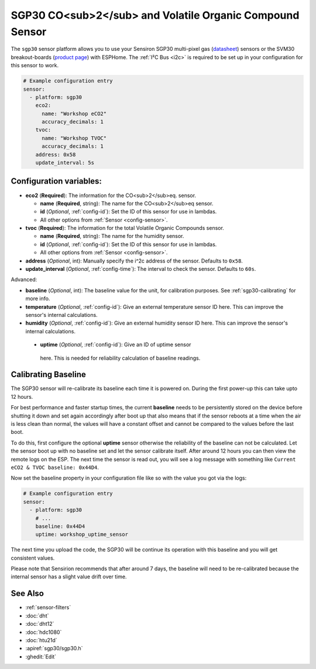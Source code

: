 SGP30 CO<sub>2</sub> and Volatile Organic Compound Sensor
=========================================================

.. seo::
    :description: Instructions for setting up SGP30 CO<sub>2</sub>eq and Volatile Organic Compound sensor
    :image: sgp30.png

The ``sgp30`` sensor platform  allows you to use your Sensiron SGP30 multi-pixel gas 
(`datasheet <https://www.sensirion.com/fileadmin/user_upload/customers/sensirion/Dokumente/0_Datasheets/Gas/Sensirion_Gas_Sensors_SGP30_Datasheet.pdf>`__) sensors or the SVM30 breakout-boards  (`product page <https://www.sensirion.com/en/environmental-sensors/gas-sensors/multi-gas-humidity-temperature-module-svm30/>`__) with ESPHome. 
The :ref:`I²C Bus <i2c>` is required to be set up in your configuration for this sensor to work.

.. figure:: images/eco2-tvoc.png
    :align: center
    :width: 80.0%

.. code-block:: yaml

    # Example configuration entry
    sensor:
      - platform: sgp30
        eco2:
          name: "Workshop eCO2"
          accuracy_decimals: 1
        tvoc:
          name: "Workshop TVOC"
          accuracy_decimals: 1
        address: 0x58
        update_interval: 5s
        

Configuration variables:
------------------------

- **eco2** (**Required**): The information for the CO<sub>2</sub>eq. sensor.

  - **name** (**Required**, string): The name for the CO<sub>2</sub>eq sensor.
  - **id** (*Optional*, :ref:`config-id`): Set the ID of this sensor for use in lambdas.
  - All other options from :ref:`Sensor <config-sensor>`.

- **tvoc** (**Required**): The information for the total Volatile Organic Compounds sensor.

  - **name** (**Required**, string): The name for the humidity sensor.
  - **id** (*Optional*, :ref:`config-id`): Set the ID of this sensor for use in lambdas.
  - All other options from :ref:`Sensor <config-sensor>`.

- **address** (*Optional*, int): Manually specify the i^2c address of the sensor.
  Defaults to ``0x58``.

- **update_interval** (*Optional*, :ref:`config-time`): The interval to check the
  sensor. Defaults to ``60s``.

Advanced:

- **baseline** (*Optional*, int): The baseline value for the unit, for calibration
  purposes. See :ref:`sgp30-calibrating` for more info.

- **temperature** (*Optional*, :ref:`config-id`): Give an external temperature sensor ID
  here. This can improve the sensor's internal calculations.

- **humidity** (*Optional*, :ref:`config-id`): Give an external humidity sensor ID
  here. This can improve the sensor's internal calculations.

 - **uptime** (*Optional*, :ref:`config-id`): Give an ID of uptime sensor
  here. This is needed for reliability calculation of baseline readings.

.. _sgp30-calibrating:

Calibrating Baseline
--------------------

The SGP30 sensor will re-calibrate its baseline each time it is powered on. During the first power-up this can take upto 12 hours.

For best performance and faster startup times, the current **baseline** needs to be persistently stored on the device before shutting it down and set again accordingly after boot up
that also means that if the sensor reboots at a time when the air is less clean than normal,
the values will have a constant offset and cannot be compared to the values before the last
boot.

To do this, first configure the optional **uptime** sensor otherwise the reliability of the baseline can not be calculated. Let the sensor boot up with no baseline set and let the sensor calibrate itself. After around 12 hours you can then view the remote logs on the ESP. The next
time the sensor is read out, you will see a log message with something like ``Current eCO2 & TVOC baseline: 0x44D4``.

Now set the baseline property in your configuration file like so with the value you got
via the logs:

.. code-block:: yaml

    # Example configuration entry
    sensor:
      - platform: sgp30
        # ...
        baseline: 0x44D4
        uptime: workshop_uptime_sensor

The next time you upload the code, the SGP30 will be continue its operation with this baseline and you will get consistent values.

Please note that Sensirion recommends that after around 7 days, the baseline will need to be
re-calibrated because the internal sensor has a slight value drift over time. 

See Also
--------

- :ref:`sensor-filters`
- :doc:`dht`
- :doc:`dht12`
- :doc:`hdc1080`
- :doc:`htu21d`
- :apiref:`sgp30/sgp30.h`
- :ghedit:`Edit`
